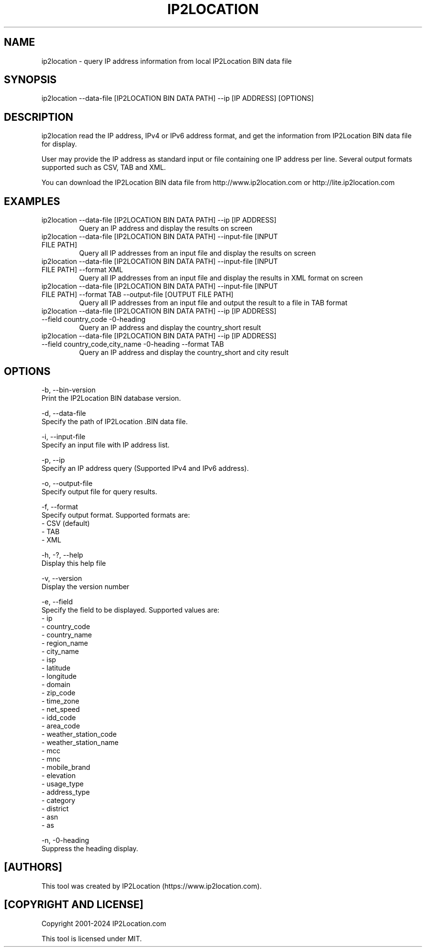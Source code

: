 .TH IP2LOCATION 1
.SH NAME
ip2location \- query IP address information from local IP2Location BIN data file

.SH SYNOPSIS
ip2location \-\-data-file [IP2LOCATION BIN DATA PATH] \-\-ip [IP ADDRESS] [OPTIONS]

.SH DESCRIPTION
.PP
ip2location read the IP address, IPv4 or IPv6 address format, and get the information from IP2Location BIN data file for display.
.PP
User may provide the IP address as standard input or file containing one IP address per line. Several output formats supported such as CSV, TAB and XML.
.PP
You can download the IP2Location BIN data file from http://www.ip2location.com or http://lite.ip2location.com
.SH EXAMPLES
.TP
ip2location \-\-data-file [IP2LOCATION BIN DATA PATH] \-\-ip [IP ADDRESS]
Query an IP address and display the results on screen
.TP
ip2location \-\-data-file [IP2LOCATION BIN DATA PATH] \-\-input-file [INPUT FILE PATH]
Query all IP addresses from an input file and display the results on screen
.TP
ip2location \-\-data-file [IP2LOCATION BIN DATA PATH] \-\-input-file [INPUT FILE PATH] \-\-format XML
Query all IP addresses from an input file and display the results in XML format on screen
.TP
ip2location \-\-data-file [IP2LOCATION BIN DATA PATH] \-\-input-file [INPUT FILE PATH] \-\-format TAB \-\-output-file [OUTPUT FILE PATH]
Query all IP addresses from an input file and output the result to a file in TAB format
.TP
ip2location \-\-data-file [IP2LOCATION BIN DATA PATH] \-\-ip [IP ADDRESS] \-\-field country_code \-\no-heading
Query an IP address and display the country_short result
.TP
ip2location \-\-data-file [IP2LOCATION BIN DATA PATH] \-\-ip [IP ADDRESS] \-\-field country_code,city_name \-\no-heading \-\-format TAB
Query an IP address and display the country_short and city result

.SH OPTIONS
\-b, \-\-bin-version
    Print the IP2Location BIN database version.

\-d, \-\-data-file
    Specify the path of IP2Location .BIN data file.

\-i, \-\-input-file
    Specify an input file with IP address list.

\-p, \-\-ip
    Specify an IP address query (Supported IPv4 and IPv6 address).

\-o, \-\-output-file
    Specify output file for query results.

\-f, \-\-format
    Specify output format. Supported formats are:
        \- CSV (default)
        \- TAB
        \- XML

\-h, \-?, \-\-help
    Display this help file

\-v, \-\-version
    Display the version number

\-e, \-\-field
    Specify the field to be displayed. Supported values are:
        \- ip
        \- country_code
        \- country_name
        \- region_name
        \- city_name
        \- isp
        \- latitude
        \- longitude
        \- domain
        \- zip_code
        \- time_zone
        \- net_speed
        \- idd_code
        \- area_code
        \- weather_station_code
        \- weather_station_name
        \- mcc
        \- mnc
        \- mobile_brand
        \- elevation
        \- usage_type
        \- address_type
        \- category
        \- district
        \- asn
        \- as

\-n, \-\no-heading
    Suppress the heading display.

.SH [AUTHORS]
This tool was created by IP2Location (https://www.ip2location.com).

.SH [COPYRIGHT AND LICENSE]
Copyright 2001\-2024 IP2Location.com

This tool is licensed under MIT.